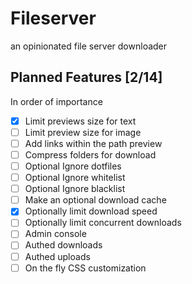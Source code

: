 * Fileserver
an opinionated file server downloader
** Planned Features [2/14]
In order of importance

- [X]  Limit previews size for text
- [ ]  Limit preview size for image
- [ ]  Add links within the path preview
- [ ]  Compress folders for download
- [ ]  Optional Ignore dotfiles
- [ ]  Optional Ignore whitelist
- [ ]  Optional Ignore blacklist
- [ ]  Make an optional download cache
- [X]  Optionally limit download speed
- [ ]  Optionally limit concurrent downloads
- [ ]  Admin console
- [ ]  Authed downloads
- [ ]  Authed uploads
- [ ]  On the fly CSS customization

